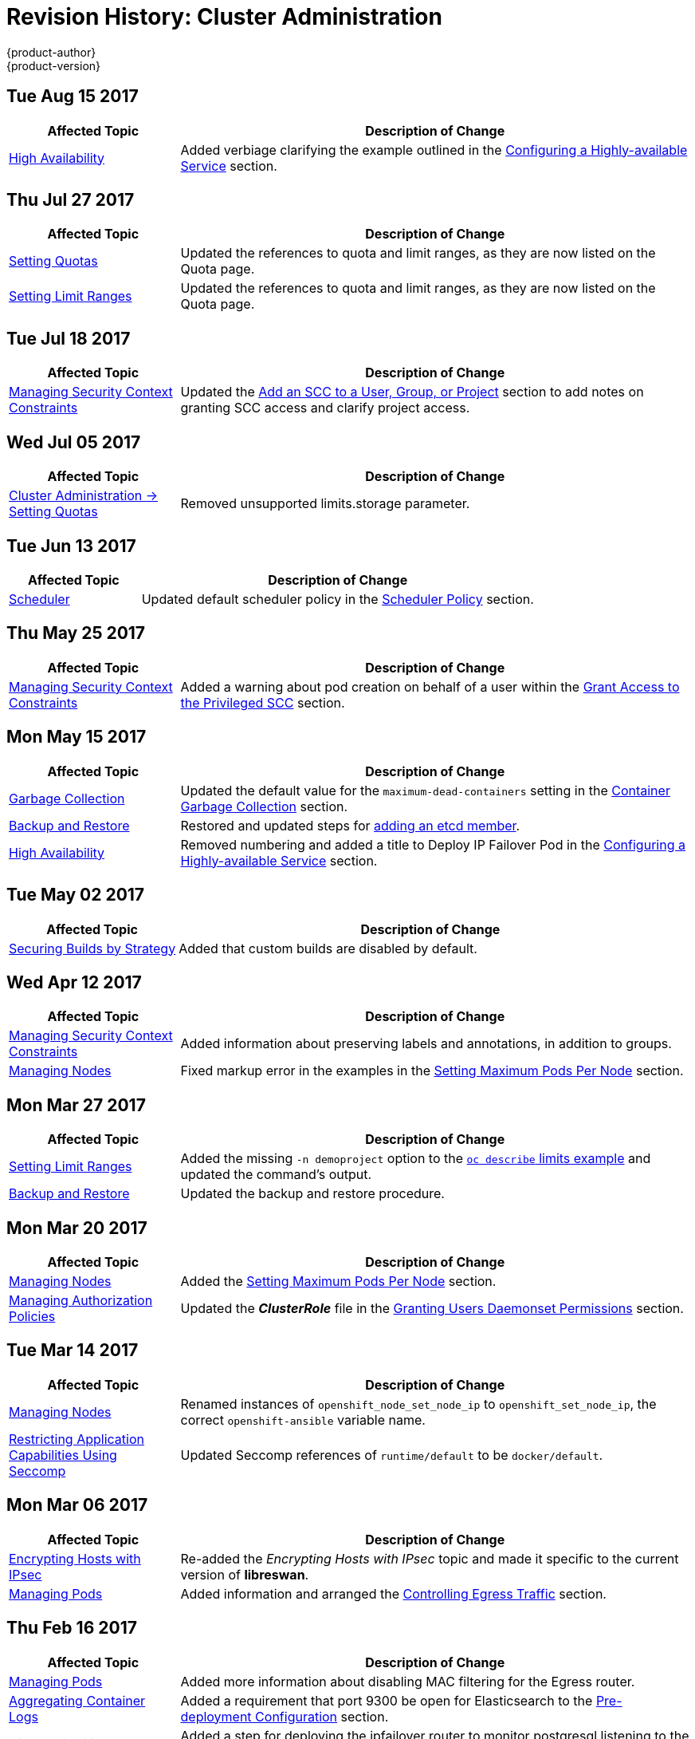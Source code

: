 [[admin-guide-revhistory-admin-guide]]
= Revision History: Cluster Administration
{product-author}
{product-version}
:data-uri:
:icons:
:experimental:

// do-release: revhist-tables

== Tue Aug 15 2017

// tag::admin_guide_tue_aug_15_2017[]
[cols="1,3",options="header"]
|===

|Affected Topic |Description of Change
//Tue Aug 15 2017

|xref:../admin_guide/high_availability.adoc#admin-guide-high-availability[High Availability]
|Added verbiage clarifying the example outlined in the xref:../admin_guide/high_availability.adoc#configuring-a-highly-available-service[Configuring a Highly-available Service] section.

|===

// end::admin_guide_tue_aug_15_2017[]

== Thu Jul 27 2017

// tag::admin_guide_thu_jul_27_2017[]
[cols="1,3",options="header"]
|===

|Affected Topic |Description of Change
//Thu Jul 27 2017
n|xref:../admin_guide/quota.adoc#admin-guide-quota[Setting Quotas]
|Updated the references to quota and limit ranges, as they are now listed on the Quota page.

|xref:../admin_guide/limits.adoc#admin-guide-limits[Setting Limit Ranges]
|Updated the references to quota and limit ranges, as they are now listed on the Quota page.



|===

// end::admin_guide_thu_jul_27_2017[]
== Tue Jul 18 2017

// tag::admin_guide_tue_jul_18_2017[]
[cols="1,3",options="header"]
|===

|Affected Topic |Description of Change
//Tue Jul 18 2017
|xref:../admin_guide/manage_scc.adoc#admin-guide-manage-scc[Managing Security Context Constraints]
|Updated the xref:../admin_guide/manage_scc.adoc#add-scc-to-user-group-project[Add an SCC to a User, Group, or Project] section to add notes on granting SCC access and clarify project access.



|===

// end::admin_guide_tue_jul_18_2017[]
== Wed Jul 05 2017

// tag::admin_guide_wed_jul_05_2017[]
[cols="1,3",options="header"]
|===

|Affected Topic |Description of Change
//Wed Jul 05 2017
|xref:../admin_guide/quota.adoc#admin-guide-quota[Cluster Administration -> Setting Quotas]
|Removed unsupported limits.storage parameter.



|===

// end::admin_guide_wed_jul_05_2017[]
== Tue Jun 13 2017

// tag::admin_guide_tue_jun_13_2017[]
[cols="1,3",options="header"]
|===

|Affected Topic |Description of Change
//Tue Jun 13 2017
|xref:../admin_guide/scheduler.adoc#admin-guide-scheduler[Scheduler]
|Updated default scheduler policy in the xref:../admin_guide/scheduler.adoc#scheduler-policy[Scheduler Policy] section.

|===

// end::admin_guide_tue_jun_13_2017[]
== Thu May 25 2017

// tag::admin_guide_thu_may_25_2017[]
[cols="1,3",options="header"]
|===

|Affected Topic |Description of Change
//Thu May 25 2017
|xref:../admin_guide/manage_scc.adoc#admin-guide-manage-scc[Managing Security Context Constraints]
|Added a warning about pod creation on behalf of a user within the xref:../admin_guide/manage_scc.adoc#grant-access-to-the-privileged-scc[Grant Access to the Privileged SCC] section.



|===

// end::admin_guide_thu_may_25_2017[]

== Mon May 15 2017

// tag::admin_guide_mon_may_15_2017[]
[cols="1,3",options="header"]
|===

|Affected Topic |Description of Change
//Mon May 15 2017

|xref:../admin_guide/garbage_collection.adoc#admin-guide-garbage-collection[Garbage Collection]
|Updated the default value for the `maximum-dead-containers` setting in the xref:../admin_guide/garbage_collection.adoc#container-garbage-collection[Container Garbage Collection] section.

|xref:../admin_guide/backup_restore.adoc#admin-guide-backup-and-restore[Backup and Restore]
|Restored and updated steps for xref:../admin_guide/backup_restore.adoc#backup-restore-adding-etcd-hosts[adding an etcd member].

|xref:../admin_guide/high_availability.adoc#admin-guide-high-availability[High Availability]
|Removed numbering and added a title to Deploy IP Failover Pod in the xref:../admin_guide/high_availability.adoc#configuring-a-highly-available-service[Configuring a Highly-available Service] section.

|===

// end::admin_guide_mon_may_15_2017[]

== Tue May 02 2017

// tag::admin_guide_tue_may_02_2017[]
[cols="1,3",options="header"]
|===

|Affected Topic |Description of Change
//Tue May 02 2017
|xref:../admin_guide/securing_builds.adoc#admin-guide-securing-builds[Securing Builds by Strategy]
|Added that custom builds are disabled by default.



|===

// end::admin_guide_tue_may_02_2017[]
== Wed Apr 12 2017

// tag::admin_guide_wed_apr_12_2017[]
[cols="1,3",options="header"]
|===

|Affected Topic |Description of Change
//Wed Apr 12 2017
|xref:../admin_guide/manage_scc.adoc#admin-guide-manage-scc[Managing Security Context Constraints]
|Added information about preserving labels and annotations, in addition to groups.

|xref:../admin_guide/manage_nodes.adoc#admin-guide-manage-nodes[Managing Nodes]
|Fixed markup error in the examples in the xref:../admin_guide/manage_nodes.adoc#admin-guide-max-pods-per-node[Setting Maximum Pods Per Node] section.

|===

// end::admin_guide_wed_apr_12_2017[]
== Mon Mar 27 2017

// tag::admin_guide_mon_mar_27_2017[]
[cols="1,3",options="header"]
|===

|Affected Topic |Description of Change
//Mon Mar 27 2017
|xref:../admin_guide/limits.adoc#admin-guide-limits[Setting Limit Ranges]
|Added the missing `-n demoproject` option to the xref:../admin_guide/limits.adoc#viewing-limits[`oc describe` limits example] and updated the command's output.

|xref:../admin_guide/backup_restore.adoc#admin-guide-backup-and-restore[Backup and Restore]
|Updated the backup and restore procedure.



|===

// end::admin_guide_mon_mar_27_2017[]

== Mon Mar 20 2017

// tag::admin_guide_mon_mar_20_2017[]
[cols="1,3",options="header"]
|===

|Affected Topic |Description of Change
//Mon Mar 20 2017

|xref:../admin_guide/manage_nodes.adoc#admin-guide-manage-nodes[Managing Nodes]
|Added the xref:../admin_guide/manage_nodes.adoc#admin-guide-max-pods-per-node[Setting Maximum Pods Per Node] section.

|xref:../admin_guide/manage_authorization_policy.adoc#admin-guide-manage-authorization-policy[Managing Authorization Policies]
|Updated the *_ClusterRole_* file in the xref:../admin_guide/manage_authorization_policy.adoc#admin-guide-granting-users-daemonset-permissions[Granting Users Daemonset Permissions] section.
|===

// end::admin_guide_mon_mar_20_2017[]

== Tue Mar 14 2017

// tag::admin_guide_tue_mar_14_2017[]
[cols="1,3",options="header"]
|===

|Affected Topic |Description of Change
//Tue Mar 14 2017
|xref:../admin_guide/manage_nodes.adoc#admin-guide-manage-nodes[Managing Nodes]
|Renamed instances of `openshift_node_set_node_ip` to `openshift_set_node_ip`, the correct `openshift-ansible` variable name.

|xref:../admin_guide/seccomp.adoc#admin-guide-seccomp[Restricting Application Capabilities Using Seccomp]
|Updated Seccomp references of `runtime/default` to be `docker/default`.



|===

// end::admin_guide_tue_mar_14_2017[]
== Mon Mar 06 2017

// tag::admin_guide_mon_mar_06_2017[]
[cols="1,3",options="header"]
|===

|Affected Topic |Description of Change
//Mon Mar 06 2017
|xref:../admin_guide/ipsec.adoc#admin-guide-ipsec[Encrypting Hosts with IPsec]
|Re-added the _Encrypting Hosts with IPsec_ topic and made it specific to the current version of *libreswan*.

|xref:../admin_guide/managing_pods.adoc#admin-guide-manage-pods[Managing Pods]
|Added information and arranged the xref:../admin_guide/managing_pods.adoc#admin-guide-controlling-egress-traffic[Controlling Egress Traffic] section.

|===

// end::admin_guide_mon_mar_06_2017[]
== Thu Feb 16 2017

// tag::admin_guide_thu_feb_16_2017[]
[cols="1,3",options="header"]
|===

|Affected Topic |Description of Change
//Thu Feb 16 2017
|xref:../admin_guide/managing_pods.adoc#admin-guide-manage-pods[Managing Pods]
|Added more information about disabling MAC filtering for the Egress router.

|xref:../install_config/aggregate_logging.adoc#install-config-aggregate-logging[Aggregating Container Logs]
|Added a requirement that port 9300 be open for Elasticsearch to the xref:../install_config/aggregate_logging.adoc#pre-deployment-configuration[Pre-deployment Configuration] section.

|xref:../admin_guide/high_availability.adoc#admin-guide-high-availability[High Availability]
|Added a step for deploying the ipfailover router to monitor postgresql listening to the xref:../admin_guide/high_availability.adoc#configuring-a-highly-available-service[Configuring a Highly-available Service] section



|===

// end::admin_guide_thu_feb_16_2017[]
== Mon Feb 06 2017

// tag::admin_guide_mon_feb_06_2017[]
[cols="1,3",options="header"]
|===

|Affected Topic |Description of Change
//Mon Feb 06 2017
|xref:../admin_guide/sdn_troubleshooting.adoc#admin-guide-sdn-troubleshooting[Troubleshooting OpenShift SDN]
|Updated OpenShift SDN information.

|xref:../admin_guide/out_of_resource_handling.adoc#admin-guide-handling-out-of-resource-errors[Handling Out of Resource Errors]
|Added clarifying details around `kubeletArguments` in the xref:../admin_guide/out_of_resource_handling.adoc#out-of-resource-schedulable-resources-and-eviction-policies[Example Scenario] section.



|===

// end::admin_guide_mon_feb_06_2017[]

== Wed Jan 25 2017

// tag::admin_guide_wed_jan_25_2017[]
[cols="1,3",options="header"]
|===

|Affected Topic |Description of Change
//Wed Jan 25 2017
|xref:../admin_guide/router.adoc#admin-guide-router[Monitoring Routers]
|Removed references to the deprecated `--credentials` option.

|xref:../admin_guide/high_availability.adoc#admin-guide-high-availability[High Availability]
|Removed references to the deprecated `--credentials` option.

|xref:../admin_guide/pruning_resources.adoc#admin-guide-pruning-resources[Pruning Objects]
|Added a NOTE box to the xref:../admin_guide/pruning_resources.adoc#pruning-images[Pruning Images] section explaining that pruning images with the `--namespace` flag does not remove images.

|xref:../admin_guide/tcp_ingress_external_ports.adoc#unique-external-ips-ingress-traffic-configure-cluster[Configuring the Cluster to Use Unique External IPs]
|Added a CAUTION box indicating that external IPs assigned to services of type `LoadBalancer` will always be in the range of `ingressIPNetworkCIDR` and updated Ingress CIDR references to the new default.

|xref:../admin_guide/managing_pods.adoc#admin-guide-manage-pods[Managing Pods]
|Added clarifying details around `EgressNetworkPolicy`, including that it only affects external traffic (not pod-to-pod traffic) and that you can only have a single `EgressNetworkPolicy` in a namespace; added additional details about rule ordering and that breaking the rules can result in all egress traffic from the namespace being dropped.

|===

// end::admin_guide_wed_jan_25_2017[]

== Wed Jan 18 2017

{product-title} 3.4 initial release.

// tag::admin_guide_wed_jan_18_2017[]
[cols="1,3",options="header"]
|===

|Affected Topic |Description of Change
//Mon Jan 16 2017

.2+|xref:../admin_guide/managing_pods.adoc#admin-guide-manage-pods[Managing Pods]
|Updated the `EgressNetworkPolicy` example in the _Configuring Pod Access Limits_ section.
|Added a new xref:../admin_guide/managing_pods.adoc#managing-pods-poddisruptionbudget[Setting Pod Disruption Budgets] section, which allows the
specification of safety constraints on pods during operations.


|xref:../admin_guide/quota.adoc#admin-guide-quota[Setting Quotas]
|Added information for the `requests.storage` value and a *_storage-consumption.yaml_* example.

.2+|xref:../admin_guide/limits.adoc#admin-guide-limits[Setting Limit Ranges]

|Updated the PVC limit range within the xref:../admin_guide/limits.adoc#limit-range-def[Limit Range Object Definition example].
|Added the xref:../admin_guide/limits.adoc#claim-limits[PersistentVolumeClaim Limits] section.

|xref:../admin_guide/pruning_resources.adoc#admin-guide-pruning-resources[Pruning Objects]
|Added a new xref:../admin_guide/pruning_resources.adoc#image-pruning-problems[Image Pruning Problems] section, which describes possible issues with image pruning and how to avoid them with more generic tag naming.

|xref:../admin_guide/out_of_resource_handling.adoc#admin-guide-handling-out-of-resource-errors[Handling Out of Resource Errors]
|Added information about disk-based eviction.

|===

// end::admin_guide_wed_jan_18_2017[]
